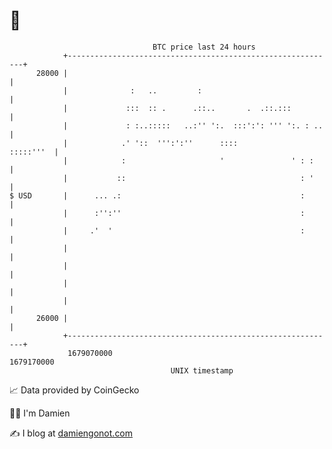 * 👋

#+begin_example
                                   BTC price last 24 hours                    
               +------------------------------------------------------------+ 
         28000 |                                                            | 
               |              :   ..         :                              | 
               |             :::  :: .      .::..       .  .::.:::          | 
               |             : :..:::::   ..:'' ':.  :::':': ''' ':. : ..   | 
               |            .' '::  ''':':''      ::::            :::::'''  | 
               |            :                     '               ' : :     | 
               |           ::                                       : '     | 
   $ USD       |      ... .:                                        :       | 
               |      :'':''                                        :       | 
               |     .'  '                                          :       | 
               |                                                            | 
               |                                                            | 
               |                                                            | 
               |                                                            | 
         26000 |                                                            | 
               +------------------------------------------------------------+ 
                1679070000                                        1679170000  
                                       UNIX timestamp                         
#+end_example
📈 Data provided by CoinGecko

🧑‍💻 I'm Damien

✍️ I blog at [[https://www.damiengonot.com][damiengonot.com]]
